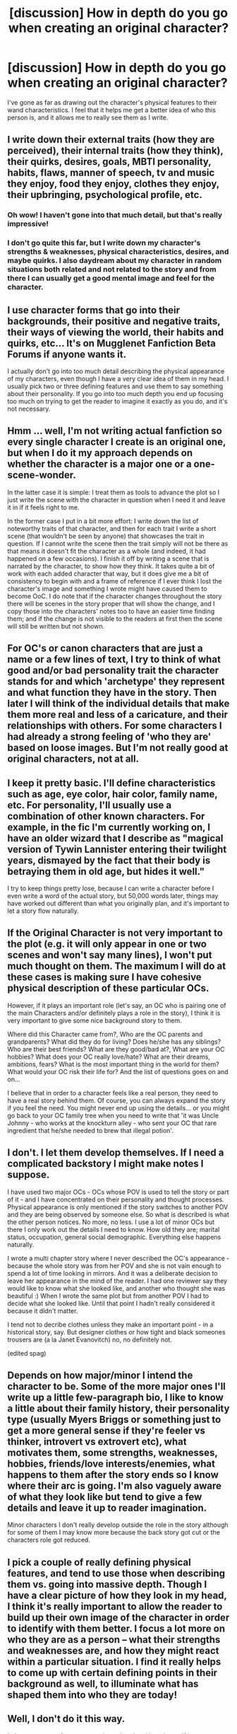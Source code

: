 #+TITLE: [discussion] How in depth do you go when creating an original character?

* [discussion] How in depth do you go when creating an original character?
:PROPERTIES:
:Author: drawkab
:Score: 4
:DateUnix: 1471922482.0
:DateShort: 2016-Aug-23
:FlairText: Discussion
:END:
I've gone as far as drawing out the character's physical features to their wand characteristics. I feel that it helps me get a better idea of who this person is, and it allows me to really see them as I write.


** I write down their external traits (how they are perceived), their internal traits (how they think), their quirks, desires, goals, MBTI personality, habits, flaws, manner of speech, tv and music they enjoy, food they enjoy, clothes they enjoy, their upbringing, psychological profile, etc.
:PROPERTIES:
:Score: 4
:DateUnix: 1471925002.0
:DateShort: 2016-Aug-23
:END:

*** Oh wow! I haven't gone into that much detail, but that's really impressive!
:PROPERTIES:
:Author: drawkab
:Score: 1
:DateUnix: 1471925509.0
:DateShort: 2016-Aug-23
:END:


*** I don't go quite this far, but I write down my character's strengths & weaknesses, physical characteristics, desires, and maybe quirks. I also daydream about my character in random situations both related and not related to the story and from there I can usually get a good mental image and feel for the character.
:PROPERTIES:
:Author: EntwinedLove
:Score: 1
:DateUnix: 1471926258.0
:DateShort: 2016-Aug-23
:END:


** I use character forms that go into their backgrounds, their positive and negative traits, their ways of viewing the world, their habits and quirks, etc... It's on Mugglenet Fanfiction Beta Forums if anyone wants it.

I actually don't go into too much detail describing the physical appearance of my characters, even though I have a very clear idea of them in my head. I usually pick two or three defining features and use them to say something about their personality. If you go into too much depth you end up focusing too much on trying to get the reader to imagine it exactly as you do, and it's not necessary.
:PROPERTIES:
:Author: FloreatCastellum
:Score: 4
:DateUnix: 1471938653.0
:DateShort: 2016-Aug-23
:END:


** Hmm ... well, I'm not writing actual fanfiction so every single character I create is an original one, but when I do it my approach depends on whether the character is a major one or a one-scene-wonder.

In the latter case it is simple: I treat them as tools to advance the plot so I just write the scene with the character in question when I need it and leave it in if it feels right to me.

In the former case I put in a bit more effort: I write down the list of noteworthy traits of that character, and then for each trait I write a short scene (that wouldn't be seen by anyone) that showcases the trait in question. If I cannot write the scene then the trait simply will not be there as that means it doesn't fit the character as a whole (and indeed, it had happened on a few occasions). I finish it off by writing a scene that is narrated by the character, to show how they think. It takes quite a bit of work with each added character that way, but it does give me a bit of consistency to begin with and a frame of reference if I ever think I lost the character's image and something I wrote might have caused them to become OoC. I do note that if the character changes throughout the story there will be scenes in the story proper that will show the change, and I copy those into the characters' notes too to have an easier time finding them; and if the change is not visible to the readers at first then the scene will still be written but not shown.
:PROPERTIES:
:Author: Kazeto
:Score: 2
:DateUnix: 1471948307.0
:DateShort: 2016-Aug-23
:END:


** For OC's or canon characters that are just a name or a few lines of text, I try to think of what good and/or bad personality trait the character stands for and which 'archetype' they represent and what function they have in the story. Then later I will think of the individual details that make them more real and less of a caricature, and their relationships with others. For some characters I had already a strong feeling of 'who they are' based on loose images. But I'm not really good at original characters, not at all.
:PROPERTIES:
:Author: Brighter_days
:Score: 1
:DateUnix: 1471953602.0
:DateShort: 2016-Aug-23
:END:


** I keep it pretty basic. I'll define characteristics such as age, eye color, hair color, family name, etc. For personality, I'll usually use a combination of other known characters. For example, in the fic I'm currently working on, I have an older wizard that I describe as "magical version of Tywin Lannister entering their twilight years, dismayed by the fact that their body is betraying them in old age, but hides it well."

I try to keep things pretty lose, because I can write a character before I even write a word of the actual story, but 50,000 words later, things may have worked out different than what you originally plan, and it's important to let a story flow naturally.
:PROPERTIES:
:Author: Lord_Anarchy
:Score: 1
:DateUnix: 1471959750.0
:DateShort: 2016-Aug-23
:END:


** If the Original Character is not very important to the plot (e.g. it will only appear in one or two scenes and won't say many lines), I won't put much thought on them. The maximum I will do at these cases is making sure I have cohesive physical description of these particular OCs.

However, if it plays an important role (let's say, an OC who is pairing one of the main Characters and/or definitely plays a role in the story), I think it is very important to give some nice background story to them.

Where did this Character came from?, Who are the OC parents and grandparents? What did they do for living? Does he/she has any siblings? Who are their best friends? What are they good/bad at?, What are your OC hobbies? What does your OC really love/hate? What are their dreams, ambitions, fears? What is the most important thing in the world for them? What would your OC risk their life for? And the list of questions goes on and on...

I believe that in order to a character feels like a real person, they need to have a real story behind them. Of course, you can always expand the story if you feel the need. You might never end up using the details... or you might go back to your OC family tree when you need to write that 'it was Uncle Johnny - who works at the knockturn alley - who sent your OC that rare ingredient that he/she needed to brew that illegal potion'.
:PROPERTIES:
:Author: Brose87
:Score: 1
:DateUnix: 1471977364.0
:DateShort: 2016-Aug-23
:END:


** I don't. I let them develop themselves. If I need a complicated backstory I might make notes I suppose.

I have used two major OCs - OCs whose POV is used to tell the story or part of it - and I have concentrated on their personality and thought processes. Physical appearance is only mentioned if the story switches to another POV and they are being observed by someone else. So what is described is what the other person notices. No more, no less. I use a lot of minor OCs but there I only work out the details I need to know. How old they are; marital status, occupation, general social demographic. Everything else happens naturally.

I wrote a multi chapter story where I never described the OC's appearance - because the whole story was from her POV and she is not vain enough to spend a lot of time looking in mirrors. And it was a deliberate decision to leave her appearance in the mind of the reader. I had one reviewer say they would like to know what she looked like, and another who thought she was beautiful :) When I wrote the same plot but from another POV I had to decide what she looked like. Until that point I hadn't really considered it because it didn't matter.

I tend not to decribe clothes unless they make an important point - in a historical story, say. But designer clothes or how tight and black someones trousers are (a la Janet Evanovitch) no, no definitely not.

(edited spag)
:PROPERTIES:
:Score: 1
:DateUnix: 1471980188.0
:DateShort: 2016-Aug-23
:END:


** Depends on how major/minor I intend the character to be. Some of the more major ones I'll write up a little few-paragraph bio, I like to know a little about their family history, their personality type (usually Myers Briggs or something just to get a more general sense if they're feeler vs thinker, introvert vs extrovert etc), what motivates them, some strengths, weaknesses, hobbies, friends/love interests/enemies, what happens to them after the story ends so I know where their arc is going. I'm also vaguely aware of what they look like but tend to give a few details and leave it up to reader imagination.

Minor characters I don't really develop outside the role in the story although for some of them I may know more because the back story got cut or the characters role got reduced.
:PROPERTIES:
:Author: chatterchick
:Score: 1
:DateUnix: 1471987134.0
:DateShort: 2016-Aug-24
:END:


** I pick a couple of really defining physical features, and tend to use those when describing them vs. going into massive depth. Though I have a clear picture of how they look in my head, I think it's really important to allow the reader to build up their own image of the character in order to identify with them better. I focus a lot more on who they are as a person -- what their strengths and weaknesses are, and how they might react within a particular situation. I find it really helps to come up with certain defining points in their background as well, to illuminate what has shaped them into who they are today!
:PROPERTIES:
:Author: nymphxdora
:Score: 1
:DateUnix: 1472015104.0
:DateShort: 2016-Aug-24
:END:


** Well, I don't do it this way.

I play out a scene from my story in my head and imagine as if it were happening in real life. I'd play that scene back from all the characters in that scene -- portraits in Hogwarts, witch, wizard, maybe even a door or window -- and then I write the scene pulling in different unique points from each character or object.

The reason I do this, is because I believe that a story is so much more than just exchanging dialogues. Everything about a scene (like how a characters hand moves while talking to someone -- say his enemy --) will give the readers more clues to what might unfold in the future and helps by being an aid to the readers' imagination.

As for my characters, I generally stick to canon behaviour, but if I'm writing AU, then I like to look at the motives or events that led to him acting so OOC and then put myself in those shoes and enact a couple of scenes to ascertain how the character will feel.

I picked these up from my friend and guru -- Ann Charles. That's what she did when she wrote the Deadwood series.
:PROPERTIES:
:Author: gadgetroid
:Score: 1
:DateUnix: 1471940829.0
:DateShort: 2016-Aug-23
:END:


** I base all my OCs off other characters in other media. I rarely mention their basis unless they're basically throwaway characters like the Archer characters in Darkness Ascendant. I did mention in A Trek to the Stars that T'ryl is named after Teryl Rothery and looks like Rachel Riley.

Edit: just realized my edit didn't take. I basically take a dnd chara sheet and use that to expand on all characters so i know what they have, what they act like, and what they look like
:PROPERTIES:
:Author: viol8er
:Score: 0
:DateUnix: 1471979883.0
:DateShort: 2016-Aug-23
:END:
